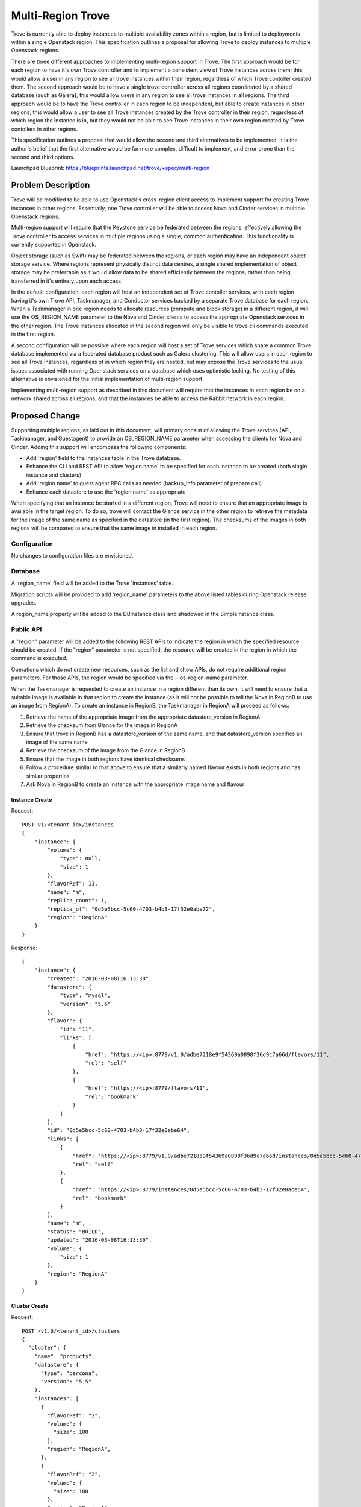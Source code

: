 ..
    This work is licensed under a Creative Commons Attribution 3.0 Unported
    License.

    http://creativecommons.org/licenses/by/3.0/legalcode

    Sections of this template were taken directly from the Nova spec
    template at:
    https://github.com/openstack/nova-specs/blob/master/specs/juno-template.rst

..
    This template should be in ReSTructured text. The filename in the git
    repository should match the launchpad URL, for example a URL of
    https://blueprints.launchpad.net/trove/+spec/awesome-thing should be named
    awesome-thing.rst.

    Please do not delete any of the sections in this template.  If you
    have nothing to say for a whole section, just write: None

    Note: This comment may be removed if desired, however the license notice
    above should remain.


==================
Multi-Region Trove
==================

.. If section numbers are desired, unindent this
    .. sectnum::

.. If a TOC is desired, unindent this
    .. contents::


Trove is currently able to deploy instances to multiple availability
zones within a region, but is limited to deployments within a single
Openstack region.  This specification outlines a proposal for allowing
Trove to deploy instances to multiple Openstack regions.

There are three different approaches to implementing multi-region
support in Trove.  The first approach would be for each region to have
it's own Trove controller and to implement a consistent view of Trove
instances across them; this would allow a user in any region to see
all trove instances within their region, regardless of which Trove
contoller created them.  The second approach would be to have a single
trove controller across all regions coordinated by a shared database
(such as Galera); this would allow users in any region to see all
trove instances in all regions.  The third approach would be to have
the Trove controller in each region to be independent, but able to
create instances in other regions; this would allow a user to see all
Trove instances created by the Trove controller in their region,
regardless of which region the instance is in, but they would not be
able to see Trove instances in their own region created by Trove
contollers in other regions.

This specification outlines a proposal that would allow the second and
third alternatives to be implemented.  It is the author's belief that
the first alternative would be far more complex, difficult to
implement, and error prone than the second and third options.

Launchpad Blueprint:
https://blueprints.launchpad.net/trove/+spec/multi-region


Problem Description
===================

Trove will be modified to be able to use Openstack's cross-region
client access to implement support for creating Trove instances in
other regions.  Essentially, one Trove controller will be able to
access Nova and Cinder services in multiple Openstack regions.

Multi-region support will require that the Keystone service be
federated between the regions, effectively allowing the Trove
controller to access services in multiple regions using a single,
common authentication.  This functionality is currently supported in
Openstack.

Object storage (such as Swift) may be federated between the regions,
or each region may have an independent object storage service.  Where
regions represent physically distinct data centres, a single shared
implementation of object storage may be preferrable as it would allow
data to be shared efficiently between the regions, rather than being
transferred in it's entirety upon each access.

In the default configuration, each region will host an independent set
of Trove contoller services, with each region having it's own Trove
API, Taskmanager, and Conductor services backed by a separate Trove
database for each region.  When a Taskmanager in one region needs to
allocate resources (compute and block storage) in a different region,
it will use the OS_REGION_NAME parameter to the Nova and Cinder
clients to access the appropriate Openstack services in the other
region.  The Trove instances allocated in the second region will only
be visible to trove cli commands executed in the first region.

A second configuration will be possible where each region will host a
set of Trove services which share a common Trove database implemented
via a federated database product such as Galera clustering.  This will
allow users in each region to see all Trove instances, regardless of
in which region they are hosted, but may expose the Trove services to
the usual issues associated with running Openstack services on a
database which uses optimistic locking.  No testing of this
alternative is envisioned for the initial implementation of
multi-region support.

Implementing multi-region support as described in this document will
require that the instances in each region be on a network shared
across all regions, and that the instances be able to access the
Rabbit network in each region.


Proposed Change
===============

Supporting multiple regions, as laid out in this document, will
primary consist of allowing the Trove services (API, Taskmanager, and
Guestagent) to provide an OS_REGION_NAME parameter when accessing the
clients for Nova and Cinder.  Adding this support will encompass the
following components:

* Add 'region' field to the Instances table in the Trove database.
* Enhance the CLI and REST API to allow 'region name' to be specified
  for each instance to be created (both single instance and clusters)
* Add 'region name' to guest agent RPC calls as needed (backup_info
  parameter of prepare call)
* Enhance each datastore to use the 'region name' as appropriate

When specifying that an instance be started in a different region,
Trove will need to ensure that an appropriate image is available in
the target region.  To do so, trove will contact the Glance service in
the other region to retrieve the metadata for the image of the same
name as specified in the datastore (in the first region).  The
checksums of the images in both regions will be compared to ensure
that the same image in installed in each region.


Configuration
-------------

No changes to configuration files are envisioned.

Database
--------

A 'region_name' field will be added to the Trove 'instances' table.

Migration scripts will be provided to add 'region_name' parameters to
the above listed tables during Openstack release upgrades.

A  region_name property  will be  added  to the  DBInstance class  and
shadowed in the SimpleInstance class.

Public API
----------

A "region" parameter will be added to the following REST APIs to
indicate the region in which the specified resource should be created.
If the "region" parameter is not specified, the resource will be
created in the region in which the command is executed.

Operations which do not create new resources, such as the list and
show APIs, do not require additional region parameters.  For those
APIs, the region would be specified via the --os-region-name
parameter.

When the Taskmanager is requested to create an instance in a region
different than its own, it will need to ensure that a suitable image
is available in that region to create the instance (as it will not be
possible to tell the Nova in RegionB to use an image from RegionA).
To create an instance in RegionB, the Taskmanager in RegionA will
proceed as follows:

#. Retrieve the name of the appropriate image from the appropriate
   datastore_version in RegionA
#. Retrieve the checksum from Glance for the image in RegionA
#. Ensure that trove in RegionB has a datastore_version of the same
   name, and that datastore_version specifies an image of the same
   name
#. Retrieve the checksum of the image from the Glance in RegionB
#. Ensure that the image in both regions have identical checksums
#. Follow a procedure similar to that above to ensure that a similarly
   named flavour exists in both regions and has similar properties
#. Ask Nova in RegionB to create an instance with the appropriate
   image name and flavour


Instance Create
///////////////

Request::

    POST v1/<tenant_id>/instances
    {
        "instance": {
            "volume": {
                "type": null,
                "size": 1
            },
            "flavorRef": 11,
            "name": "m",
            "replica_count": 1,
            "replica_of": "0d5e5bcc-5c60-4703-b4b3-17f32e0abe72",
            "region": "RegionA"
        }
    }

Response::

    {
        "instance": {
            "created": "2016-03-08T16:13:30",
            "datastore": {
                "type": "mysql",
                "version": "5.6"
            },
            "flavor": {
                "id": "11",
                "links": [
                    {
                        "href": "https://<ip>:8779/v1.0/adbe7218e9f54369a0898f36d9c7a66d/flavors/11",
                        "rel": "self"
                    },
                    {
                        "href": "https://<ip>:8779/flavors/11",
                        "rel": "bookmark"
                    }
                ]
            },
            "id": "0d5e5bcc-5c60-4703-b4b3-17f32e0abe64",
            "links": [
                {
                    "href": "https://<ip>:8779/v1.0/adbe7218e9f54369a0898f36d9c7a66d/instances/0d5e5bcc-5c60-4703-b4b3-17f32e0abe64",
                    "rel": "self"
                },
                {
                    "href": "https://<ip>:8779/instances/0d5e5bcc-5c60-4703-b4b3-17f32e0abe64",
                    "rel": "bookmark"
                }
            ],
            "name": "m",
            "status": "BUILD",
            "updated": "2016-03-08T16:13:30",
            "volume": {
                "size": 1
            },
            "region": "RegionA"
        }
    }

Cluster Create
//////////////

Request::

    POST /v1.0/<tenant_id>/clusters
    {
      "cluster": {
        "name": "products",
        "datastore": {
          "type": "percona",
          "version": "5.5"
        },
        "instances": [
          {
            "flavorRef": "2",
            "volume": {
              "size": 100
            },
            "region": "RegionA",
          },
          {
            "flavorRef": "2",
            "volume": {
              "size": 100
            },
            "region": "RegionA",
          },
          {
            "flavorRef": "2",
            "volume": {
              "size": 100
            },
            "region": "RegionB",
          }
        ],
      }
    }

Response::

    {
      "cluster": {
        "id": "dfbbd9ca-b5e1-4028-adb7-f78643e17998",
        "task": {
          "id": 2,
          "name": "BUILDING",
          "description": "Building the initial cluster."
        },
        "name": "products",
        "created": "2014-04-25T20:19:23",
        "updated": "2014-04-25T20:19:23",
        "links": [{...}],
        "datastore": {
          "type": "percona",
          "version": "5.5"
        },
        "region": "RegionA",
        "instances": [
          {
            "id": "416b0b16-ba55-4302-bbd3-ff566032e1c1",
            "status": "BUILD",
            "flavor": {
              "id": "2",
              "links": [{...}]
            },
            "volume": {
              "size": 100
            },
            "region": "RegionA",
          },
          {
            "id": "965ef811-7c1d-47fc-89f2-a89dfdd23ef2",
            "status": "BUILD",
            "flavor": {
              "id": "2",
              "links": [{...}]
            },
            "volume": {
              "size": 100
            },
            "region": "RegionA",
          },
          {
            "id": "3642f41c-e8ad-4164-a089-3891bf7f2d2b",
            "status": "BUILD",
            "flavor": {
              "id": "2",
              "links": [{...}]
            },
            "volume": {
              "size": 100
            },
            "region": "RegionB",
          }
        ],
      }
    }


cluster-grow
////////////

Request::

    POST /v1.0/<tenant_id>/clusters/<cluster-id>/action
    {
        "grow": [
          {
            "name": "redis-clstr-member-5",
            "instance_type": "master",
            "flavorRef": "2",
            "volume": {
              "size": 2
            },
          },
          {
            "name": "redis-clstr-member-6",
            "instance_type": "slave",
            "related_to": "redis-clstr-member-5",
            "flavorRef": "2",
            "volume": {
              "size": 2
            },
            "region": "RegionB",
          }
        ]
    }

Response::

    {
      "cluster": {
        "id": "edaac9ca-b5e1-4028-adb7-fa7653e11224",
        "task": {
          "id": 2,
          "name": "BUILDING",
          "description": "Building the initial cluster."
        },
        "name": "redis-clstr",
        "created": "2015-01-29T20:19:23",
        "updated": "2015-01-29T20:19:23",
        "links": [{...}],
        "datastore": {
          "type": "redis",
          "version": "3.0"
        },
        "ip": [],
        "region": "RegionA",
        "instances": [
          {
            "id": "416b0b16-ba55-4302-bbd3-ff566032e1c1",
            "name": "redis-clstr-member-5",
            "instance_type": "master",
            "status": "BUILD",
            "ip": [],
            "links": [{...}],
            "flavor": {
              "id": "2",
              "links": [{...}]
            },
            "volume": {
              "size": 2
            }
            "region": "RegionA",
          },
          {
            "id": "965ef811-7c1d-47fc-89f2-a89dfdd23ef2",
            "name": "redis-clstr-member-6",
            "instance_type": "slave",
            "related_to": "redis-clstr-member-5",
            "status": "BUILD",
            "ip": [],
            "links": [{...}],
            "flavor": {
              "id": "2",
              "links": [{...}]
            },
            "volume": {
              "size": 2
            }
            "region": "RegionB",
          },
        ]
      }
    }


Public API Security
-------------------

This change should not have security impact.

Python API
----------

"region" parameters will be added to the Instances.create(),
Clusters.create(), and Clusters.grow() calls.

CLI (python-troveclient)
------------------------

A "--region" option will be added to the "trove create" CLI command
corresponding to the "region" parameter in the Instances.create() Python API.

A "region" option will be added to the "--instance" option of the
"trove cluster-create" and "trove cluster-grow" CLI commands
corresponding to the Clusters.create() and Clusters.grow() Python
APIs.

Internal API
------------

The "region" parameter will be added to the appropriate Taskmanager
calls to support instance creation for both single instance and
cluster creation.

The Trove Instance class already has a nova_client property that
creates a unique client connection for each guest instance.  That call
will be enhanced to specify the name of the region in which the
instance exists; the create_nova_client() method in remote.py will be
enhanced to optionally take a region name parameter.


Guest Agent
-----------

The only change to the guest agent should be to support initializing a
database with data stored in a different region.  This would occur
during the prepare process, and is to support creating a replica from
a backup of a master in a differnt region.

The guest.prepare() call already takes a structure called backup_info
which contains details of the backup to be used to initialize the
database.  This change will add a member "region" to the backup_info
structure which will be the name of the region containing the backup.
That region name will be passed to the Swift client to tell Swift in
which region the backup was created; note, however, that it is
expected that Swift will normally be configured to be shared across
regions and so be able to optimize object access from all regions.

When a taskmanager in RegionA creates an instance in RegionB, it will
pass a guestagent.conf to the new instance.  The new instance in
RegionB will use the rabbit configuration parameters in the conf file
to determine how to connect to the rabbit broker in RegionA.  No
changes should be required to the existing guest agent to support this
functionality.


Alternatives
------------

As indicated in the introduction, an alternative to the design
suggested here would be to have the trove controllers perform their
own synchronization giving each controller a view of every Trove
instance.  This would require that all operations be coordinated with
the Trove controllers in every region, either via some form of Two
Phase Commit or some Eventual Consistency mechanism.  Implementing
this would be quite complex and offer little benefit beyond the shared
database implementation.



Dashboard Impact (UX)
=====================

The user should be able to select the region in which a new instance
or cluster is to be created.

Panels which display properties of instances or clusters should be
enhanced to display the region name.


Implementation
==============

Assignee(s)
-----------

Primary assignee:
  6-morgan

Milestones
----------

Target Milestone for completion:
  eg. Liberty-1

Work Items
----------

Already implemented, code awaiting spec approval.


Upgrade Implications
====================

No upgrade implications are envisioned as a result of this change.


Dependencies
============

No dependecies.


Testing
=======

No int-tests will be developed for this feature due to the difficulty
of creating multiple regions within devstack.


Documentation Impact
====================

Documentation will be necessary for the new parameters to the Trove
CLI commands.


References
==========


Appendix
========

None.
